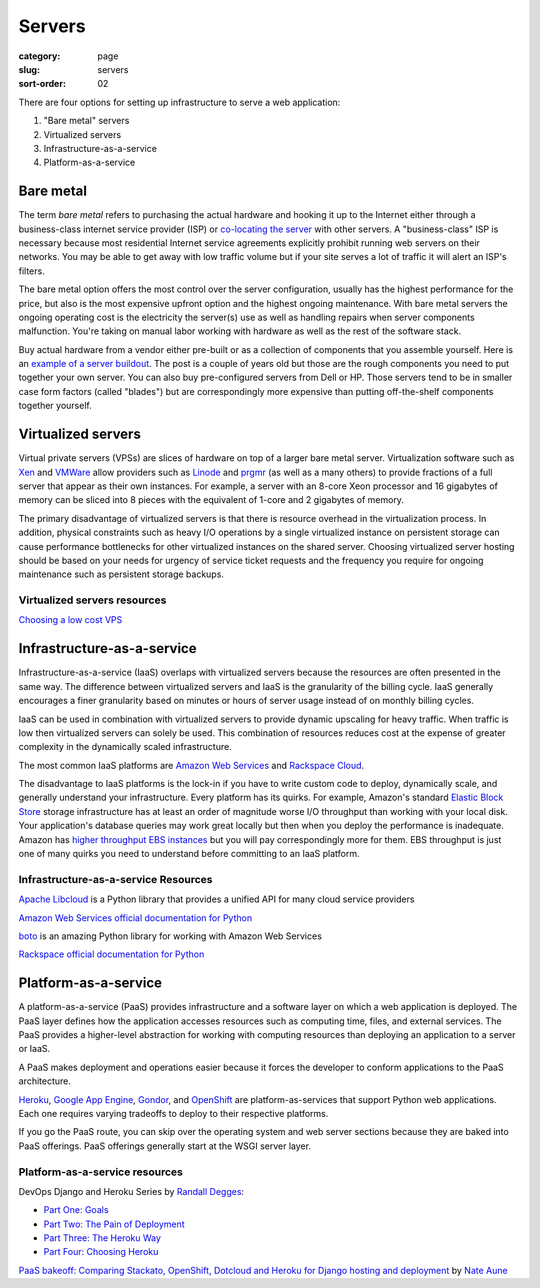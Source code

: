 =======
Servers
=======

:category: page
:slug: servers
:sort-order: 02

There are four options for setting up infrastructure to serve a
web application:

1. "Bare metal" servers

2. Virtualized servers

3. Infrastructure-as-a-service

4. Platform-as-a-service

----------
Bare metal
----------
The term *bare metal* refers to purchasing the actual hardware and hooking 
it up to the Internet either through a business-class internet service 
provider (ISP) or 
`co-locating the server <http://webdesign.about.com/od/colocation/a/what_colocation.htm>`_ with other servers. A "business-class" ISP is necessary because
most residential Internet service agreements explicitly prohibit running
web servers on their networks. You may be able to get away with low traffic
volume but if your site serves a lot of traffic it will alert an ISP's
filters.

The bare metal option offers the most control over the server configuration,
usually has the highest performance for the price, but also is the most 
expensive upfront option and the highest ongoing maintenance. With bare
metal servers the ongoing operating cost is the electricity the server(s) 
use as well as handling repairs when server components malfunction. You're
taking on manual labor working with hardware as well as the rest of the
software stack.

Buy actual hardware from a vendor either pre-built or as a collection of 
components that you assemble yourself. Here is an 
`example of a server buildout <http://duartes.org/gustavo/blog/post/building-a-quad-core-server>`_. The post is a couple of years old but those are the
rough components you need to put together your own server. You can also buy 
pre-configured servers from Dell or HP. Those servers tend to be in
smaller case form factors (called "blades") but are correspondingly more 
expensive than putting off-the-shelf components together yourself.


-------------------
Virtualized servers
-------------------
Virtual private servers (VPSs) are slices of hardware on top of a larger
bare metal server. Virtualization software such as 
`Xen <http://www.xen.org/>`_ and
`VMWare <http://www.vmware.com/virtualization/what-is-virtualization.html>`_
allow providers such as `Linode <http://www.linode.com/>`_ and
`prgmr <http://prgmr.com/xen/>`_ (as well as a many others) to provide
fractions of a full server that appear as their own instances. For example,
a server with an 8-core Xeon processor and 16 gigabytes of memory can be
sliced into 8 pieces with the equivalent of 1-core and 2 gigabytes of
memory.

The primary disadvantage of virtualized servers is that there is resource
overhead in the virtualization process. In addition, physical constraints
such as heavy I/O operations by a single virtualized instance on persistent 
storage can cause performance bottlenecks for other virtualized instances on
the shared server. Choosing virtualized server hosting should be based on
your needs for urgency of service ticket requests and the frequency you
require for ongoing maintenance such as persistent storage backups.


Virtualized servers resources
=============================
`Choosing a low cost VPS <http://blog.redfern.me/choosing-a-low-cost-vps/>`_ 



---------------------------
Infrastructure-as-a-service
---------------------------
Infrastructure-as-a-service (IaaS) overlaps with virtualized servers 
because the resources are often presented in the same way. The 
difference between virtualized servers and IaaS is the granularity of the
billing cycle. IaaS generally encourages a finer granularity based on minutes
or hours of server usage instead of on monthly billing cycles.

IaaS can be used in combination with virtualized servers to provide 
dynamic upscaling for heavy traffic. When traffic is low then virtualized
servers can solely be used. This combination of resources reduces cost at
the expense of greater complexity in the dynamically scaled infrastructure. 

The most common IaaS platforms are 
`Amazon Web Services <http://aws.amazon.com/>`_ and 
`Rackspace Cloud <http://www.rackspace.com/cloud/>`_.

The disadvantage to IaaS platforms is the lock-in if you have to write
custom code to deploy, dynamically scale, and generally understand your
infrastructure. Every platform has its quirks. For example, 
Amazon's standard `Elastic Block Store <http://aws.amazon.com/ebs/>`_ storage
infrastructure has at least an order of magnitude worse I/O throughput 
than working with your local disk. Your application's database queries may 
work great locally but then when you deploy the performance is inadequate.
Amazon has `higher throughput EBS instances <http://aws.amazon.com/about-aws/whats-new/2012/07/31/announcing-provisioned-iops-for-amazon-ebs/>`_ 
but you will pay correspondingly more for them. EBS throughput is just 
one of many quirks you need to understand before committing to an 
IaaS platform.


Infrastructure-as-a-service Resources
=====================================
`Apache Libcloud <http://libcloud.apache.org/>`_ is a Python library that
provides a unified API for many cloud service providers

`Amazon Web Services official documentation for Python <http://aws.amazon.com/python/>`_ 

`boto <https://github.com/boto/boto>`_ is an amazing Python library for
working with Amazon Web Services

`Rackspace official documentation for Python <http://docs.rackspace.com/sdks/guide/content/python.html>`_


---------------------
Platform-as-a-service
---------------------
A platform-as-a-service (PaaS) provides infrastructure and a software layer
on which a web application is deployed. The PaaS layer defines how the 
application accesses resources such as computing time, files, and 
external services. The PaaS provides a higher-level abstraction for working
with computing resources than deploying an application to a server or IaaS.

A PaaS makes deployment and operations easier because it forces the developer
to conform applications to the PaaS architecture.

`Heroku <http://www.heroku.com/>`_, 
`Google App Engine <https://developers.google.com/appengine/>`_,
`Gondor <https://gondor.io/>`_, and
`OpenShift <https://openshift.redhat.com/community/get-started/python>`_ are
platform-as-services that support Python web applications. Each one requires
varying tradeoffs to deploy to their respective platforms.


.. image:: theme/img/servers-versus-paas.png
  :alt: Traditional LAMP server stack versus a Platform-as-a-Service stack
  :class: technical-diagram


If you go the PaaS route, you can skip over the operating system and web
server sections because they are baked into PaaS offerings. PaaS offerings
generally start at the WSGI server layer.

Platform-as-a-service resources
===============================
DevOps Django and Heroku Series by `Randall Degges <https://twitter.com/rdegges>`_:

* `Part One: Goals <http://www.rdegges.com/devops-django-part-1-goals/>`_

* `Part Two: The Pain of Deployment <http://www.rdegges.com/devops-django-part-2-the-pain-of-deployment/>`_

* `Part Three: The Heroku Way <http://www.rdegges.com/devops-django-part-3-the-heroku-way/>`_

* `Part Four: Choosing Heroku <http://rdegges.com/devops-django-part-4-choosing-heroku>`_

`PaaS bakeoff: Comparing Stackato, OpenShift, Dotcloud and Heroku for Django hosting and deployment <http://appsembler.com/blog/paas-bakeoff-comparing-stackato-openshift-dotcloud-and-heroku-for-django-hosting-and-deployment/>`_ by `Nate Aune <https://twitter.com/natea>`_


